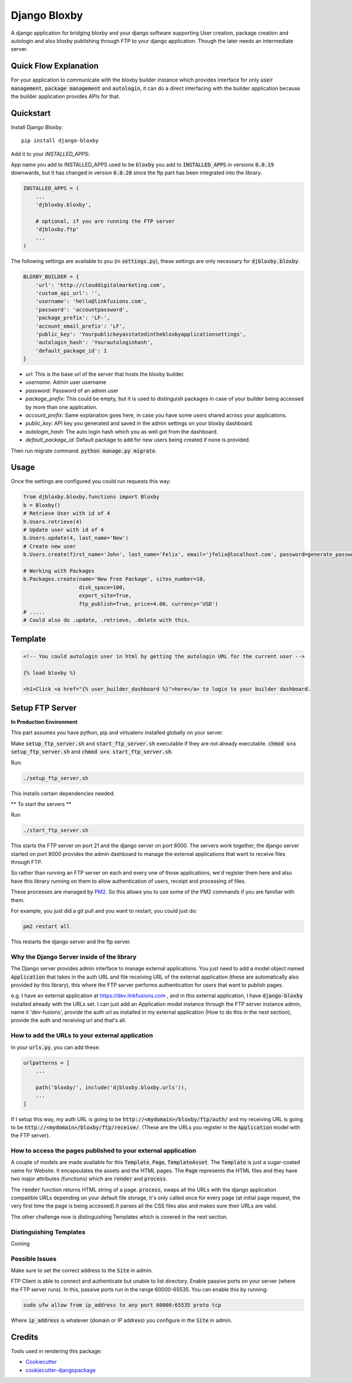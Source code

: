 =============================
Django Bloxby
=============================

.. image:: https://badge.fury.io/py/django-bloxby.svg
    :target: https://badge.fury.io/py/django-bloxby

A django application for bridging bloxby and your django software supporting User creation, package creation and autologin
and also bloxby publishing through FTP to your django application. Though the later needs an intermediate server.


Quick Flow Explanation
----------------------


For your application to communicate with the bloxby builder instance which provides interface for only
:code:`user management`, :code:`package management` and :code:`autologin`, it can do a direct interfacing with
the builder application because the builder application provides APIs for that.

.. image:: https://i.ibb.co/SPRRGB3/Django-Bloxby.png
    :target: https://i.ibb.co/SPRRGB3/Django-Bloxby.png


Quickstart
----------

Install Django Bloxby::

    pip install django-bloxby

Add it to your `INSTALLED_APPS`:

App name you add to INSTALLED_APPS used to be :code:`bloxby` you add to :code:`INSTALLED_APPS` in versions :code:`0.0.19` downwards, but
it has changed in version :code:`0.0.20` since the ftp part has been integrated into the library.

.. code-block:: python

    INSTALLED_APPS = (
        ...
        'djbloxby.bloxby',

        # optional, if you are running the FTP server
        'djbloxby.ftp'
        ...
    )


The following settings are available to you (in :code:`settings.py`), these settings are only necessary for :code:`djbloxby.bloxby`:

.. code-block:: python

    BLOXBY_BUILDER = {
        'url': 'http://clouddigitalmarketing.com',
        'custom_api_url': '',
        'username': 'hello@linkfusions.com',
        'password': 'accountpassword',
        'package_prefix': 'LF-',
        'account_email_prefix': 'LF',
        'public_key': 'Yourpublickeyasstatedinthebloxbyapplicationsettings',
        'autologin_hash': 'Yourautologinhash',
        'default_package_id': 1
    }



- *url*: This is the base url of the server that hosts the bloxby builder.
- *username*: Admin user username
- *password*: Password of an admin user
- *package_prefix*: This could be empty, but it is used to distinguish packages in case of your builder being accessed by more than one application.
- *account_prefix*: Same explanation goes here, in case you have some users shared across your applications.
- *public_key*: API key you generated and saved in the admin settings on your bloxby dashboard.
- *autologin_hash*: The auto login hash which you as well got from the dashboard.
- *default_package_id*: Default package to add for new users being created if none is provided.


Then run migrate command. :code:`python manage.py migrate`.


Usage
-----

Once the settings are configured you could run requests this way:

.. code-block:: python

    from djbloxby.bloxby.functions import Bloxby
    b = Bloxby()
    # Retrieve User with id of 4
    b.Users.retrieve(4)
    # Update user with id of 4
    b.Users.update(4, last_name='New')
    # Create new user
    b.Users.create(first_name='John', last_name='Felix', email='jfelix@localhost.com', password=generate_password(), type='User', package_id=5)

    # Working with Packages
    b.Packages.create(name='New Free Package', sites_number=10,
                      disk_space=100,
                      export_site=True,
                      ftp_publish=True, price=4.00, currency='USD')
    # .....
    # Could also do .update, .retrieve, .delete with this.



Template
--------

.. code-block:: html

    <!-- You could autologin user in html by getting the autologin URL for the current user -->

    {% load bloxby %}

    <h1>Click <a href="{% user_builder_dashboard %}">here</a> to login to your builder dashboard.


Setup FTP Server
----------------

**In Production Environment**

This part assumes you have python, pip and virtualenv installed globally on your server.

Make :code:`setup_ftp_server.sh` and :code:`start_ftp_server.sh` executable if they are not already
executable. :code:`chmod u+x setup_ftp_server.sh` and :code:`chmod u+x start_ftp_server.sh`.

Run:

.. code-block:: bash

    ./setup_ftp_server.sh


This installs certain dependencies needed.

** To start the servers **

Run

.. code-block:: bash

    ./start_ftp_server.sh


This starts the FTP server on port 21 and the django server on port 8000. The servers work together, the django server started on port 8000
provides the admin dashboard to manage the external applications that want to receive files through FTP.

So rather than running an FTP server on each and every one of those applications, we'd register them here
and also have this library running on them to allow authentication of users, receipt and processing of files.


These processes are managed by `PM2 <https://pm2.keymetrics.io/docs/usage/quick-start/>`_. So this allows you to use some of the
PM2 commands if you are familiar with them.

For example, you just did a git pull and you want to restart, you could just do:

.. code-block:: bash

    pm2 restart all


This restarts the django server and the ftp server.


Why the Django Server inside of the library
===========================================

The Django server provides admin interface to manage external applications.
You just need to add a model object named :code:`Application` that takes in the auth URL and file receiving URL of the 
external application (these are automatically also provided by this library), this where the FTP server performs 
authentication for users that want to publish pages.

e.g. I have an external application at https://dev.linkfusions.com , and in this external application, I have
:code:`django-bloxby` installed already with the URLs set. I can just add an Application model instance through the FTP server 
instance admin, name it 'dev-fusions', provide the auth url as installed in my external application (How to do this in 
the next section), provide the auth and receiving url and that's all.


How to add the URLs to your external application
================================================

In your :code:`urls.py`, you can add these:

.. code-block:: python

    urlpatterns = [
        ...

        path('bloxby/', include('djbloxby.bloxby.urls')),
        ...
    ]


If I setup this way, my auth URL is going to be :code:`http://<mydomain>/bloxby/ftp/auth/` and my
receiving URL is going to be :code:`http://<mydomain>/bloxby/ftp/receive/`. (These are the URLs you
register in the :code:`Application` model with the FTP server).


How to access the pages published to your external application
==============================================================

A couple of models are made available for this :code:`Template`, :code:`Page`,
:code:`TemplateAsset`. The :code:`Template` is just a sugar-coated name for Website.
It encapsulates the assets and the HTML pages. The :code:`Page` represents the HTML files and they
have two major attributes (functions) which are :code:`render` and :code:`process`.

The :code:`render` function returns HTML string of a page. :code:`process`, swaps all the URLs with
the django application compatible URLs depending on your default file storage, it's only called once
for every page (at initial page request, the very first time the page is being accessed).It parses all the
CSS files also and makes sure their URLs are valid.

The other challenge now is distinguishing Templates which is covered in the next section.


Distinguishing Templates
========================

Coming


Possible Issues
===============

Make sure to set the correct address to the :code:`Site` in admin.

FTP Client is able to connect and authenticate but unable to list directory. Enable passive ports
on your server (where the FTP server runs). In this, passive ports run in the range 60000-65535.
You can enable this by running:


.. code-block:: bash

    sudo ufw allow from ip_address to any port 60000:65535 proto tcp


Where :code:`ip_address` is whatever (domain or IP address) you configure in the :code:`Site`
in admin.


Credits
-------

Tools used in rendering this package:

*  Cookiecutter_
*  `cookiecutter-djangopackage`_

.. _Cookiecutter: https://github.com/audreyr/cookiecutter
.. _`cookiecutter-djangopackage`: https://github.com/pydanny/cookiecutter-djangopackage
